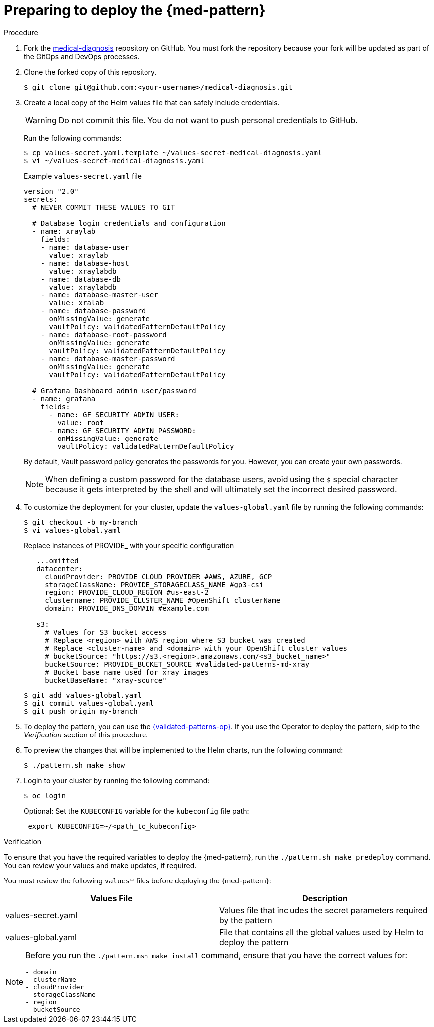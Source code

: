 :_content-type: PROCEDURE
:imagesdir: ../../../images

[id="preparing-for-deployment"]
= Preparing to deploy the  {med-pattern}

.Procedure

. Fork the link:https://github.com/validatedpatterns/medical-diagnosis[medical-diagnosis] repository on GitHub. You must fork the repository because your fork will be updated as part of the GitOps and DevOps processes.
. Clone the forked copy of this repository.
+
[source,terminal]
----
$ git clone git@github.com:<your-username>/medical-diagnosis.git
----

. Create a local copy of the Helm values file that can safely include credentials.
+
[WARNING]
====
Do not commit this file. You do not want to push personal credentials to GitHub.
====
+
Run the following commands:
+
[source,terminal]
----
$ cp values-secret.yaml.template ~/values-secret-medical-diagnosis.yaml
$ vi ~/values-secret-medical-diagnosis.yaml
----
+
.Example `values-secret.yaml` file

[source,yaml]
----
version "2.0"
secrets:
  # NEVER COMMIT THESE VALUES TO GIT

  # Database login credentials and configuration
  - name: xraylab
    fields:
    - name: database-user
      value: xraylab
    - name: database-host
      value: xraylabdb
    - name: database-db
      value: xraylabdb
    - name: database-master-user
      value: xralab
    - name: database-password
      onMissingValue: generate
      vaultPolicy: validatedPatternDefaultPolicy
    - name: database-root-password
      onMissingValue: generate
      vaultPolicy: validatedPatternDefaultPolicy
    - name: database-master-password
      onMissingValue: generate
      vaultPolicy: validatedPatternDefaultPolicy

  # Grafana Dashboard admin user/password
  - name: grafana
    fields:
      - name: GF_SECURITY_ADMIN_USER:
        value: root
      - name: GF_SECURITY_ADMIN_PASSWORD:
        onMissingValue: generate
        vaultPolicy: validatedPatternDefaultPolicy
----
+
By default, Vault password policy generates the passwords for you. However, you can create your own passwords.
+
[NOTE]
====
When defining a custom password for the database users, avoid using the `$` special character because it gets interpreted by the shell and will ultimately set the incorrect desired password.
====

. To customize the deployment for your cluster, update the `values-global.yaml` file by running the following commands:
+
[source,terminal]
----
$ git checkout -b my-branch
$ vi values-global.yaml
----
+
Replace instances of PROVIDE_ with your specific configuration
+
[source,yaml]
----
   ...omitted
   datacenter:
     cloudProvider: PROVIDE_CLOUD_PROVIDER #AWS, AZURE, GCP
     storageClassName: PROVIDE_STORAGECLASS_NAME #gp3-csi
     region: PROVIDE_CLOUD_REGION #us-east-2
     clustername: PROVIDE_CLUSTER_NAME #OpenShift clusterName
     domain: PROVIDE_DNS_DOMAIN #example.com

   s3:
     # Values for S3 bucket access
     # Replace <region> with AWS region where S3 bucket was created
     # Replace <cluster-name> and <domain> with your OpenShift cluster values
     # bucketSource: "https://s3.<region>.amazonaws.com/<s3_bucket_name>"
     bucketSource: PROVIDE_BUCKET_SOURCE #validated-patterns-md-xray
     # Bucket base name used for xray images
     bucketBaseName: "xray-source"
----
+
[source,terminal]
----
$ git add values-global.yaml
$ git commit values-global.yaml
$ git push origin my-branch
----

. To deploy the pattern, you can use the link:/infrastructure/using-validated-pattern-operator/[{validated-patterns-op}]. If you use the Operator to deploy the pattern, skip to the _Verification_ section of this procedure.

. To preview the changes that will be implemented to the Helm charts, run the following command:
+
[source,terminal]
----
$ ./pattern.sh make show
----

. Login to your cluster by running the following command:
+
[source,terminal]
----
$ oc login
----
+
Optional: Set the `KUBECONFIG` variable for the `kubeconfig` file path:
+
[source,terminal]
----
 export KUBECONFIG=~/<path_to_kubeconfig>
----

.Verification

To ensure that you have the required variables to deploy the {med-pattern}, run the `./pattern.sh make predeploy` command. You can review your values and make updates, if required.

You must review the following `values*` files before deploying the {med-pattern}:

|===
| Values File | Description

| values-secret.yaml
| Values file that includes the secret parameters required by the pattern

| values-global.yaml
| File that contains all the global values used by Helm to deploy the pattern
|===

[NOTE]
====
Before you run the `./pattern.msh make install` command, ensure that you have the correct values for:
```
- domain
- clusterName
- cloudProvider
- storageClassName
- region
- bucketSource
```
====

//image::/videos/predeploy.svg[link="/videos/predeploy.svg"]